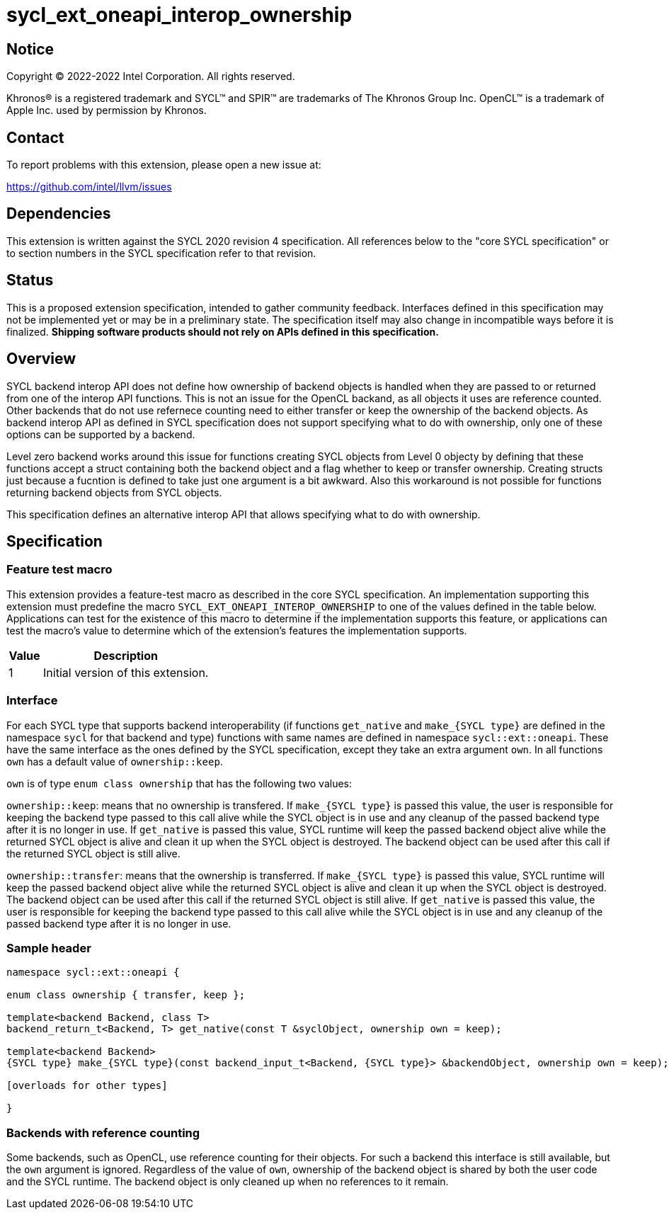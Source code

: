 = sycl_ext_oneapi_interop_ownership

:source-highlighter: coderay
:coderay-linenums-mode: table

// This section needs to be after the document title.
:doctype: book
:toc2:
:toc: left
:encoding: utf-8
:lang: en
:dpcpp: pass:[DPC++]

// Set the default source code type in this document to C++,
// for syntax highlighting purposes.  This is needed because
// docbook uses c++ and html5 uses cpp.
:language: {basebackend@docbook:c++:cpp}


== Notice

[%hardbreaks]
Copyright (C) 2022-2022 Intel Corporation.  All rights reserved.

Khronos(R) is a registered trademark and SYCL(TM) and SPIR(TM) are trademarks
of The Khronos Group Inc.  OpenCL(TM) is a trademark of Apple Inc. used by
permission by Khronos.


== Contact

To report problems with this extension, please open a new issue at:

https://github.com/intel/llvm/issues


== Dependencies

This extension is written against the SYCL 2020 revision 4 specification.  All
references below to the "core SYCL specification" or to section numbers in the
SYCL specification refer to that revision.


== Status

This is a proposed extension specification, intended to gather community
feedback.  Interfaces defined in this specification may not be implemented yet
or may be in a preliminary state.  The specification itself may also change in
incompatible ways before it is finalized.  *Shipping software products should
not rely on APIs defined in this specification.*


== Overview

SYCL backend interop API does not define how ownership of backend objects is handled when they are passed to or returned from one of the interop API functions. This is not an issue for the OpenCL backand, as all objects it uses are reference counted. Other backends that do not use refernece counting need to either transfer or keep the ownership of the backend objects. As backend interop API as defined in SYCL specification does not support specifying what to do with ownership, only one of these options can be supported by a backend.

Level zero backend works around this issue for functions creating SYCL objects from Level 0 objecty by defining that these functions accept a struct containing both the backend object and a flag whether to keep or transfer ownership. Creating structs just because a fucntion is defined to take just one argument is a bit awkward. Also this workaround is not possible for functions returning backend objects from SYCL objects.

This specification defines an alternative interop API that allows specifying what to do with ownership.


== Specification

=== Feature test macro

This extension provides a feature-test macro as described in the core SYCL
specification.  An implementation supporting this extension must predefine the
macro `SYCL_EXT_ONEAPI_INTEROP_OWNERSHIP` to one of the values defined in the table
below.  Applications can test for the existence of this macro to determine if
the implementation supports this feature, or applications can test the macro's
value to determine which of the extension's features the implementation
supports.

[%header,cols="1,5"]
|===
|Value
|Description

|1
|Initial version of this extension.
|===


=== Interface

For each SYCL type that supports backend interoperability (if functions `get_native` and `make_{SYCL type}` are defined in the namespace `sycl` for that backend and type) functions with same names are defined in namespace `sycl::ext::oneapi`. These have the same interface as the ones defined by the SYCL specification, except they take an extra argument `own`. In all functions `own` has a default value of `ownership::keep`.

`own` is of type `enum class ownership` that has the following two values:

`ownership::keep`: means that no ownership is transfered. 
If `make_{SYCL type}` is passed this value, the user is responsible for keeping the backend type passed to this call alive while the SYCL object is in use and any cleanup of the passed backend type after it is no longer in use.
If `get_native` is passed this value, SYCL runtime will keep the passed backend object alive while the returned SYCL object is alive and clean it up when the SYCL object is destroyed. The backend object can be used after this call if the returned SYCL object is still alive.

`ownership::transfer`: means that the ownership is transferred.
If `make_{SYCL type}` is passed this value, SYCL runtime will keep the passed backend object alive while the returned SYCL object is alive and clean it up when the SYCL object is destroyed. The backend object can be used after this call if the returned SYCL object is still alive.
If `get_native` is passed this value, the user is responsible for keeping the backend type passed to this call alive while the SYCL object is in use and any cleanup of the passed backend type after it is no longer in use.


=== Sample header
```
namespace sycl::ext::oneapi {

enum class ownership { transfer, keep };

template<backend Backend, class T>
backend_return_t<Backend, T> get_native(const T &syclObject, ownership own = keep);

template<backend Backend>
{SYCL type} make_{SYCL type}(const backend_input_t<Backend, {SYCL type}> &backendObject, ownership own = keep);

[overloads for other types]

}
```


=== Backends with reference counting

Some backends, such as OpenCL, use reference counting for their objects. For such a backend this interface is still available, but the `own` argument is ignored. Regardless of the value of `own`, ownership of the backend object is shared by both the user code and the SYCL runtime. The backend object is only cleaned up when no references to it remain.
